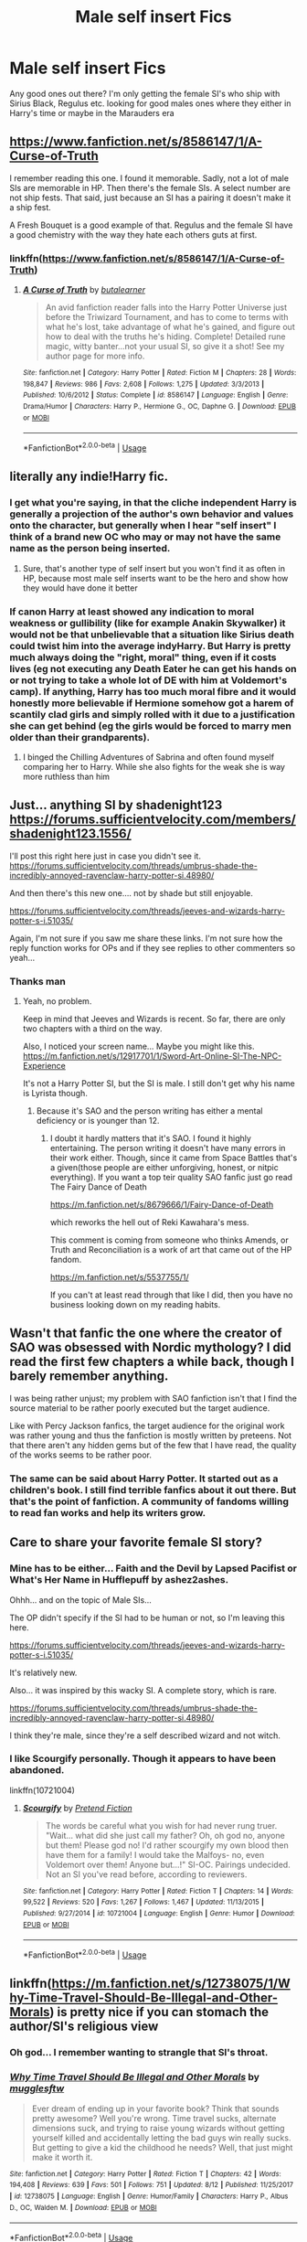 #+TITLE: Male self insert Fics

* Male self insert Fics
:PROPERTIES:
:Author: Lovegaming544
:Score: 7
:DateUnix: 1540756410.0
:DateShort: 2018-Oct-28
:FlairText: Discussion
:END:
Any good ones out there? I'm only getting the female SI's who ship with Sirius Black, Regulus etc. looking for good males ones where they either in Harry's time or maybe in the Marauders era


** [[https://www.fanfiction.net/s/8586147/1/A-Curse-of-Truth]]

I remember reading this one. I found it memorable. Sadly, not a lot of male SIs are memorable in HP. Then there's the female SIs. A select number are not ship fests. That said, just because an SI has a pairing it doesn't make it a ship fest.

A Fresh Bouquet is a good example of that. Regulus and the female SI have a good chemistry with the way they hate each others guts at first.
:PROPERTIES:
:Score: 6
:DateUnix: 1540762825.0
:DateShort: 2018-Oct-29
:END:

*** linkffn([[https://www.fanfiction.net/s/8586147/1/A-Curse-of-Truth]])
:PROPERTIES:
:Author: Mangek_Eou
:Score: 2
:DateUnix: 1540781398.0
:DateShort: 2018-Oct-29
:END:

**** [[https://www.fanfiction.net/s/8586147/1/][*/A Curse of Truth/*]] by [[https://www.fanfiction.net/u/4024547/butalearner][/butalearner/]]

#+begin_quote
  An avid fanfiction reader falls into the Harry Potter Universe just before the Triwizard Tournament, and has to come to terms with what he's lost, take advantage of what he's gained, and figure out how to deal with the truths he's hiding. Complete! Detailed rune magic, witty banter...not your usual SI, so give it a shot! See my author page for more info.
#+end_quote

^{/Site/:} ^{fanfiction.net} ^{*|*} ^{/Category/:} ^{Harry} ^{Potter} ^{*|*} ^{/Rated/:} ^{Fiction} ^{M} ^{*|*} ^{/Chapters/:} ^{28} ^{*|*} ^{/Words/:} ^{198,847} ^{*|*} ^{/Reviews/:} ^{986} ^{*|*} ^{/Favs/:} ^{2,608} ^{*|*} ^{/Follows/:} ^{1,275} ^{*|*} ^{/Updated/:} ^{3/3/2013} ^{*|*} ^{/Published/:} ^{10/6/2012} ^{*|*} ^{/Status/:} ^{Complete} ^{*|*} ^{/id/:} ^{8586147} ^{*|*} ^{/Language/:} ^{English} ^{*|*} ^{/Genre/:} ^{Drama/Humor} ^{*|*} ^{/Characters/:} ^{Harry} ^{P.,} ^{Hermione} ^{G.,} ^{OC,} ^{Daphne} ^{G.} ^{*|*} ^{/Download/:} ^{[[http://www.ff2ebook.com/old/ffn-bot/index.php?id=8586147&source=ff&filetype=epub][EPUB]]} ^{or} ^{[[http://www.ff2ebook.com/old/ffn-bot/index.php?id=8586147&source=ff&filetype=mobi][MOBI]]}

--------------

*FanfictionBot*^{2.0.0-beta} | [[https://github.com/tusing/reddit-ffn-bot/wiki/Usage][Usage]]
:PROPERTIES:
:Author: FanfictionBot
:Score: 2
:DateUnix: 1540781413.0
:DateShort: 2018-Oct-29
:END:


** literally any indie!Harry fic.
:PROPERTIES:
:Author: Deathcrow
:Score: 8
:DateUnix: 1540760686.0
:DateShort: 2018-Oct-29
:END:

*** I get what you're saying, in that the cliche independent Harry is generally a projection of the author's own behavior and values onto the character, but generally when I hear "self insert" I think of a brand new OC who may or may not have the same name as the person being inserted.
:PROPERTIES:
:Author: ParanoidDrone
:Score: 6
:DateUnix: 1540780395.0
:DateShort: 2018-Oct-29
:END:

**** Sure, that's another type of self insert but you won't find it as often in HP, because most male self inserts want to be the hero and show how they would have done it better
:PROPERTIES:
:Author: Deathcrow
:Score: 1
:DateUnix: 1540802887.0
:DateShort: 2018-Oct-29
:END:


*** If canon Harry at least showed any indication to moral weakness or gullibility (like for example Anakin Skywalker) it would not be that unbelievable that a situation like Sirius death could twist him into the average indyHarry. But Harry is pretty much always doing the "right, moral" thing, even if it costs lives (eg not executing any Death Eater he can get his hands on or not trying to take a whole lot of DE with him at Voldemort's camp). If anything, Harry has too much moral fibre and it would honestly more believable if Hermione somehow got a harem of scantily clad girls and simply rolled with it due to a justification she can get behind (eg the girls would be forced to marry men older than their grandparents).
:PROPERTIES:
:Author: Hellstrike
:Score: 6
:DateUnix: 1540764365.0
:DateShort: 2018-Oct-29
:END:

**** I binged the Chilling Adventures of Sabrina and often found myself comparing her to Harry. While she also fights for the weak she is way more ruthless than him
:PROPERTIES:
:Author: natus92
:Score: 2
:DateUnix: 1540814643.0
:DateShort: 2018-Oct-29
:END:


** Just... anything SI by shadenight123 [[https://forums.sufficientvelocity.com/members/shadenight123.1556/]]

I'll post this right here just in case you didn't see it. [[https://forums.sufficientvelocity.com/threads/umbrus-shade-the-incredibly-annoyed-ravenclaw-harry-potter-si.48980/]]

And then there's this new one.... not by shade but still enjoyable.

[[https://forums.sufficientvelocity.com/threads/jeeves-and-wizards-harry-potter-s-i.51035/]]

Again, I'm not sure if you saw me share these links. I'm not sure how the reply function works for OPs and if they see replies to other commenters so yeah...
:PROPERTIES:
:Score: 2
:DateUnix: 1540820100.0
:DateShort: 2018-Oct-29
:END:

*** Thanks man
:PROPERTIES:
:Author: Lovegaming544
:Score: 1
:DateUnix: 1540821850.0
:DateShort: 2018-Oct-29
:END:

**** Yeah, no problem.

Keep in mind that Jeeves and Wizards is recent. So far, there are only two chapters with a third on the way.

Also, I noticed your screen name... Maybe you might like this. [[https://m.fanfiction.net/s/12917701/1/Sword-Art-Online-SI-The-NPC-Experience]]

It's not a Harry Potter SI, but the SI is male. I still don't get why his name is Lyrista though.
:PROPERTIES:
:Score: 1
:DateUnix: 1540828547.0
:DateShort: 2018-Oct-29
:END:

***** Because it's SAO and the person writing has either a mental deficiency or is younger than 12.
:PROPERTIES:
:Author: CloakedDarkness
:Score: 1
:DateUnix: 1541004362.0
:DateShort: 2018-Oct-31
:END:

****** I doubt it hardly matters that it's SAO. I found it highly entertaining. The person writing it doesn't have many errors in their work either. Though, since it came from Space Battles that's a given(those people are either unforgiving, honest, or nitpic everything). If you want a top teir quality SAO fanfic just go read The Fairy Dance of Death

[[https://m.fanfiction.net/s/8679666/1/Fairy-Dance-of-Death]]

which reworks the hell out of Reki Kawahara's mess.

This comment is coming from someone who thinks Amends, or Truth and Reconciliation is a work of art that came out of the HP fandom.

[[https://m.fanfiction.net/s/5537755/1/]]

If you can't at least read through that like I did, then you have no business looking down on my reading habits.
:PROPERTIES:
:Score: 1
:DateUnix: 1541006354.0
:DateShort: 2018-Oct-31
:END:


** Wasn't that fanfic the one where the creator of SAO was obsessed with Nordic mythology? I did read the first few chapters a while back, though I barely remember anything.

I was being rather unjust; my problem with SAO fanfiction isn't that I find the source material to be rather poorly executed but the target audience.

Like with Percy Jackson fanfics, the target audience for the original work was rather young and thus the fanfiction is mostly written by preteens. Not that there aren't any hidden gems but of the few that I have read, the quality of the works seems to be rather poor.
:PROPERTIES:
:Author: CloakedDarkness
:Score: 2
:DateUnix: 1541006898.0
:DateShort: 2018-Oct-31
:END:

*** The same can be said about Harry Potter. It started out as a children's book. I still find terrible fanfics about it out there. But that's the point of fanfiction. A community of fandoms willing to read fan works and help its writers grow.
:PROPERTIES:
:Score: 1
:DateUnix: 1541021461.0
:DateShort: 2018-Nov-01
:END:


** Care to share your favorite female SI story?
:PROPERTIES:
:Author: MystycMoose
:Score: 2
:DateUnix: 1540768148.0
:DateShort: 2018-Oct-29
:END:

*** Mine has to be either... Faith and the Devil by Lapsed Pacifist or What's Her Name in Hufflepuff by ashez2ashes.

Ohhh... and on the topic of Male SIs...

The OP didn't specify if the SI had to be human or not, so I'm leaving this here.

[[https://forums.sufficientvelocity.com/threads/jeeves-and-wizards-harry-potter-s-i.51035/]]

It's relatively new.

Also... it was inspired by this wacky SI. A complete story, which is rare.

[[https://forums.sufficientvelocity.com/threads/umbrus-shade-the-incredibly-annoyed-ravenclaw-harry-potter-si.48980/]]

I think they're male, since they're a self described wizard and not witch.
:PROPERTIES:
:Score: 3
:DateUnix: 1540782450.0
:DateShort: 2018-Oct-29
:END:


*** I like Scourgify personally. Though it appears to have been abandoned.

linkffn(10721004)
:PROPERTIES:
:Author: prism1234
:Score: 2
:DateUnix: 1540797659.0
:DateShort: 2018-Oct-29
:END:

**** [[https://www.fanfiction.net/s/10721004/1/][*/Scourgify/*]] by [[https://www.fanfiction.net/u/6148284/Pretend-Fiction][/Pretend Fiction/]]

#+begin_quote
  The words be careful what you wish for had never rung truer. "Wait... what did she just call my father? Oh, oh god no, anyone but them! Please god no! I'd rather scourgify my own blood then have them for a family! I would take the Malfoys- no, even Voldemort over them! Anyone but...!" SI-OC. Pairings undecided. Not an SI you've read before, according to reviewers.
#+end_quote

^{/Site/:} ^{fanfiction.net} ^{*|*} ^{/Category/:} ^{Harry} ^{Potter} ^{*|*} ^{/Rated/:} ^{Fiction} ^{T} ^{*|*} ^{/Chapters/:} ^{14} ^{*|*} ^{/Words/:} ^{99,522} ^{*|*} ^{/Reviews/:} ^{520} ^{*|*} ^{/Favs/:} ^{1,267} ^{*|*} ^{/Follows/:} ^{1,467} ^{*|*} ^{/Updated/:} ^{11/13/2015} ^{*|*} ^{/Published/:} ^{9/27/2014} ^{*|*} ^{/id/:} ^{10721004} ^{*|*} ^{/Language/:} ^{English} ^{*|*} ^{/Genre/:} ^{Humor} ^{*|*} ^{/Download/:} ^{[[http://www.ff2ebook.com/old/ffn-bot/index.php?id=10721004&source=ff&filetype=epub][EPUB]]} ^{or} ^{[[http://www.ff2ebook.com/old/ffn-bot/index.php?id=10721004&source=ff&filetype=mobi][MOBI]]}

--------------

*FanfictionBot*^{2.0.0-beta} | [[https://github.com/tusing/reddit-ffn-bot/wiki/Usage][Usage]]
:PROPERTIES:
:Author: FanfictionBot
:Score: 1
:DateUnix: 1540797670.0
:DateShort: 2018-Oct-29
:END:


** linkffn([[https://m.fanfiction.net/s/12738075/1/Why-Time-Travel-Should-Be-Illegal-and-Other-Morals]]) is pretty nice if you can stomach the author/SI's religious view
:PROPERTIES:
:Author: natus92
:Score: 2
:DateUnix: 1540758487.0
:DateShort: 2018-Oct-28
:END:

*** Oh god... I remember wanting to strangle that SI's throat.
:PROPERTIES:
:Score: 9
:DateUnix: 1540764393.0
:DateShort: 2018-Oct-29
:END:


*** [[https://www.fanfiction.net/s/12738075/1/][*/Why Time Travel Should Be Illegal and Other Morals/*]] by [[https://www.fanfiction.net/u/4497458/mugglesftw][/mugglesftw/]]

#+begin_quote
  Ever dream of ending up in your favorite book? Think that sounds pretty awesome? Well you're wrong. Time travel sucks, alternate dimensions suck, and trying to raise young wizards without getting yourself killed and accidentally letting the bad guys win really sucks. But getting to give a kid the childhood he needs? Well, that just might make it worth it.
#+end_quote

^{/Site/:} ^{fanfiction.net} ^{*|*} ^{/Category/:} ^{Harry} ^{Potter} ^{*|*} ^{/Rated/:} ^{Fiction} ^{T} ^{*|*} ^{/Chapters/:} ^{42} ^{*|*} ^{/Words/:} ^{194,408} ^{*|*} ^{/Reviews/:} ^{639} ^{*|*} ^{/Favs/:} ^{501} ^{*|*} ^{/Follows/:} ^{751} ^{*|*} ^{/Updated/:} ^{8/12} ^{*|*} ^{/Published/:} ^{11/25/2017} ^{*|*} ^{/id/:} ^{12738075} ^{*|*} ^{/Language/:} ^{English} ^{*|*} ^{/Genre/:} ^{Humor/Family} ^{*|*} ^{/Characters/:} ^{Harry} ^{P.,} ^{Albus} ^{D.,} ^{OC,} ^{Walden} ^{M.} ^{*|*} ^{/Download/:} ^{[[http://www.ff2ebook.com/old/ffn-bot/index.php?id=12738075&source=ff&filetype=epub][EPUB]]} ^{or} ^{[[http://www.ff2ebook.com/old/ffn-bot/index.php?id=12738075&source=ff&filetype=mobi][MOBI]]}

--------------

*FanfictionBot*^{2.0.0-beta} | [[https://github.com/tusing/reddit-ffn-bot/wiki/Usage][Usage]]
:PROPERTIES:
:Author: FanfictionBot
:Score: 2
:DateUnix: 1540758624.0
:DateShort: 2018-Oct-29
:END:
